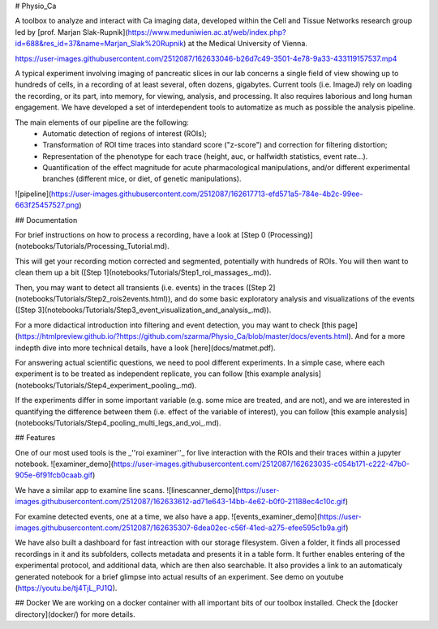 # Physio_Ca


A toolbox to analyze and interact with Ca imaging data, developed within the Cell and Tissue Networks research group led by [prof. Marjan Slak-Rupnik](https://www.meduniwien.ac.at/web/index.php?id=688&res_id=37&name=Marjan_Slak%20Rupnik) at the Medical University of Vienna. 

https://user-images.githubusercontent.com/2512087/162633046-b26d7c49-3501-4e78-9a33-433119157537.mp4

A typical experiment involving imaging of pancreatic slices in our lab concerns a single field of view
showing up to hundreds of cells, in a recording of at least several, often dozens, gigabytes.
Current tools (i.e. ImageJ) rely on loading the recording, or its part, into memory, for viewing, analysis, and processing.
It also requires laborious and long human engagement.
We have developed a set of interdependent tools to automatize as much as possible the analysis pipeline. 

The main elements of our pipeline are the following:
 - Automatic detection of regions of interest (ROIs);
 - Transformation of ROI time traces into standard score ("z-score") and correction for filtering distortion;
 - Representation of the phenotype for each trace (height, auc, or halfwidth statistics, event rate...).
 - Quantification of the effect magnitude for acute pharmacological manipulations, and/or different experimental branches (different mice, or diet, of genetic manipulations).

![pipeline](https://user-images.githubusercontent.com/2512087/162617713-efd571a5-784e-4b2c-99ee-663f25457527.png)

## Documentation

For brief instructions on how to process a recording, have a look at [Step 0 (Processing)](notebooks/Tutorials/Processing_Tutorial.md). 

This will get your recording motion corrected and segmented, potentially with hundreds of ROIs. You will then want to clean them up a bit ([Step 1](notebooks/Tutorials/Step1_roi_massages_.md)). 

Then, you may want to detect all transients (i.e. events) in the traces ([Step 2](notebooks/Tutorials/Step2_rois2events.html)), and do some basic exploratory analysis and visualizations of the events ([Step 3](notebooks/Tutorials/Step3_event_visualization_and_analysis_.md)).

For a more didactical introduction into filtering and event detection, you may want to check [this page](https://htmlpreview.github.io/?https://github.com/szarma/Physio_Ca/blob/master/docs/events.html).
And for a more indepth dive into more technical details, have a look [here](docs/matmet.pdf).

For answering actual scientific questions, we need to pool different experiments. In a simple case, where each experiment is to be treated as independent replicate, you can follow [this example analysis](notebooks/Tutorials/Step4_experiment_pooling_.md).

If the experiments differ in some important variable (e.g. some mice are treated, and are not), and we are interested in quantifying the difference between them (i.e. effect of the variable of interest), you can follow [this example analysis](notebooks/Tutorials/Step4_pooling_multi_legs_and_voi_.md).

## Features

One of our most used tools is the _''roi examiner''_ for live interaction with the ROIs and their traces within a jupyter notebook.
![examiner_demo](https://user-images.githubusercontent.com/2512087/162623035-c054b171-c222-47b0-905e-6f91fcb0caab.gif)

We have a similar app to examine line scans.
![linescanner_demo](https://user-images.githubusercontent.com/2512087/162633612-ad71e643-14bb-4e62-b0f0-21188ec4c10c.gif)

For examine detected events, one at a time, we also have a app.
![events_examiner_demo](https://user-images.githubusercontent.com/2512087/162635307-6dea02ec-c56f-41ed-a275-efee595c1b9a.gif)

We have also built a dashboard for fast intreaction with our storage filesystem. Given a folder, it finds all processed recordings in it and its subfolders, collects metadata and presents it in a table form. It further enables entering of the experimental protocol, and additional data, which are then also searchable. It also provides a link to an automaticaly generated notebook for a brief glimpse into actual results of an experiment. See demo on youtube (https://youtu.be/tj4TjL_PJ1Q).




## Docker
We are working on a docker container with all important bits of our toolbox installed. Check the [docker directory](docker/) for more details.
